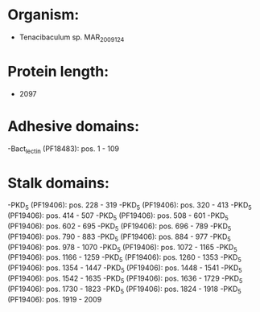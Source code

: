 * Organism:
- Tenacibaculum sp. MAR_2009_124
* Protein length:
- 2097
* Adhesive domains:
-Bact_lectin (PF18483): pos. 1 - 109
* Stalk domains:
-PKD_5 (PF19406): pos. 228 - 319
-PKD_5 (PF19406): pos. 320 - 413
-PKD_5 (PF19406): pos. 414 - 507
-PKD_5 (PF19406): pos. 508 - 601
-PKD_5 (PF19406): pos. 602 - 695
-PKD_5 (PF19406): pos. 696 - 789
-PKD_5 (PF19406): pos. 790 - 883
-PKD_5 (PF19406): pos. 884 - 977
-PKD_5 (PF19406): pos. 978 - 1070
-PKD_5 (PF19406): pos. 1072 - 1165
-PKD_5 (PF19406): pos. 1166 - 1259
-PKD_5 (PF19406): pos. 1260 - 1353
-PKD_5 (PF19406): pos. 1354 - 1447
-PKD_5 (PF19406): pos. 1448 - 1541
-PKD_5 (PF19406): pos. 1542 - 1635
-PKD_5 (PF19406): pos. 1636 - 1729
-PKD_5 (PF19406): pos. 1730 - 1823
-PKD_5 (PF19406): pos. 1824 - 1918
-PKD_5 (PF19406): pos. 1919 - 2009

